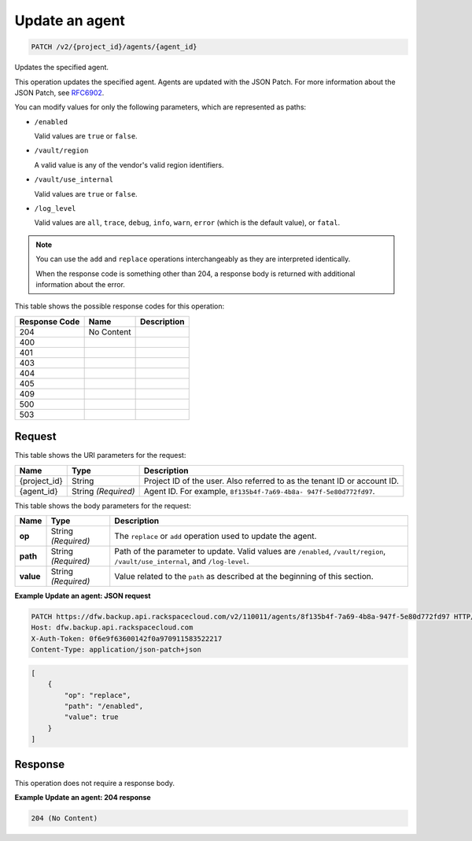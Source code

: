 
.. THIS OUTPUT IS GENERATED FROM THE WADL. DO NOT EDIT.

.. _patch-update-an-agent:

Update an agent
^^^^^^^^^^^^^^^^^^^^^^^^^^^^^^^^^^^^^^^^^^^^^^^^^^^^^^^^^^^^^^^^^^^^^^^^^^^^^^^^

.. code::

    PATCH /v2/{project_id}/agents/{agent_id}

Updates the specified agent.

This operation updates the specified agent. Agents are updated with the JSON Patch. For more information about the JSON Patch, see `RFC6902 <http://tools.ietf.org/html/rfc6902>`__.

You can modify values for only the following parameters, which are represented as paths:



*  ``/enabled``
   
   Valid values are ``true`` or ``false``.
*  ``/vault/region``
   
   A valid value is any of the vendor's valid region identifiers.
*  ``/vault/use_internal``
   
   Valid values are ``true`` or ``false``.
*  ``/log_level``
   
   Valid values are ``all``, ``trace``, ``debug``, ``info``, ``warn``, ``error`` (which is the default value), or ``fatal``.


.. note::
   You can use the ``add`` and ``replace`` operations interchangeably as they are interpreted identically.
   
   When the response code is something other than 204, a response body is returned with additional information about the error.
   
   



This table shows the possible response codes for this operation:


+--------------------------+-------------------------+-------------------------+
|Response Code             |Name                     |Description              |
+==========================+=========================+=========================+
|204                       |No Content               |                         |
+--------------------------+-------------------------+-------------------------+
|400                       |                         |                         |
+--------------------------+-------------------------+-------------------------+
|401                       |                         |                         |
+--------------------------+-------------------------+-------------------------+
|403                       |                         |                         |
+--------------------------+-------------------------+-------------------------+
|404                       |                         |                         |
+--------------------------+-------------------------+-------------------------+
|405                       |                         |                         |
+--------------------------+-------------------------+-------------------------+
|409                       |                         |                         |
+--------------------------+-------------------------+-------------------------+
|500                       |                         |                         |
+--------------------------+-------------------------+-------------------------+
|503                       |                         |                         |
+--------------------------+-------------------------+-------------------------+


Request
""""""""""""""""




This table shows the URI parameters for the request:

+--------------------------+-------------------------+-------------------------+
|Name                      |Type                     |Description              |
+==========================+=========================+=========================+
|{project_id}              |String                   |Project ID of the user.  |
|                          |                         |Also referred to as the  |
|                          |                         |tenant ID or account ID. |
+--------------------------+-------------------------+-------------------------+
|{agent_id}                |String *(Required)*      |Agent ID. For example,   |
|                          |                         |``8f135b4f-7a69-4b8a-    |
|                          |                         |947f-5e80d772fd97``.     |
+--------------------------+-------------------------+-------------------------+





This table shows the body parameters for the request:

+-------------------------+-------------------------+--------------------------+
|Name                     |Type                     |Description               |
+=========================+=========================+==========================+
|\ **op**                 |String *(Required)*      |The ``replace`` or        |
|                         |                         |``add`` operation used to |
|                         |                         |update the agent.         |
+-------------------------+-------------------------+--------------------------+
|\ **path**               |String *(Required)*      |Path of the parameter to  |
|                         |                         |update. Valid values are  |
|                         |                         |``/enabled``,             |
|                         |                         |``/vault/region``,        |
|                         |                         |``/vault/use_internal``,  |
|                         |                         |and ``/log-level``.       |
+-------------------------+-------------------------+--------------------------+
|\ **value**              |String *(Required)*      |Value related to the      |
|                         |                         |``path`` as described at  |
|                         |                         |the beginning of this     |
|                         |                         |section.                  |
+-------------------------+-------------------------+--------------------------+





**Example Update an agent: JSON request**


.. code::

   PATCH https://dfw.backup.api.rackspacecloud.com/v2/110011/agents/8f135b4f-7a69-4b8a-947f-5e80d772fd97 HTTP/1.1
   Host: dfw.backup.api.rackspacecloud.com
   X-Auth-Token: 0f6e9f63600142f0a970911583522217
   Content-Type: application/json-patch+json


.. code::

   [
       {
           "op": "replace",
           "path": "/enabled",
           "value": true
       }
   ]





Response
""""""""""""""""




This operation does not require a response body.





**Example Update an agent: 204 response**


.. code::

   204 (No Content)




